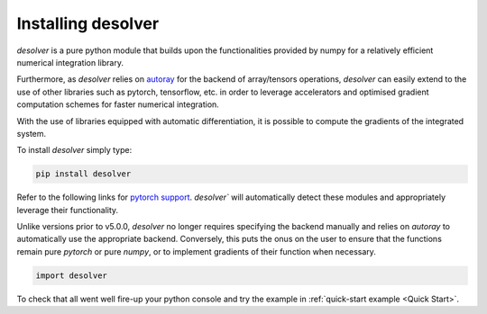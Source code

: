 .. installation

Installing desolver
===================

`desolver` is a pure python module that builds upon the functionalities provided by numpy for a relatively efficient numerical integration library.

Furthermore, as `desolver` relies on `autoray <https://github.com/jcmgray/autoray>`_ for the backend of array/tensors operations, `desolver` can easily extend to the use of other libraries such as pytorch, tensorflow, etc. in order to leverage accelerators and optimised gradient computation schemes for faster numerical integration.

With the use of libraries equipped with automatic differentiation, it is possible to compute the gradients of the integrated system.

To install `desolver` simply type:

.. code-block:: bash

   pip install desolver
   
Refer to the following links for `pytorch support <https://pytorch.org/get-started/>`_. `desolver`` will automatically detect these modules and appropriately leverage their functionality.

Unlike versions prior to v5.0.0, `desolver` no longer requires specifying the backend manually and relies on `autoray` to automatically use the appropriate backend. Conversely, this puts the onus on the user to ensure that the functions remain pure `pytorch` or pure `numpy`, or to implement gradients of their function when necessary.

.. code-block:: python
   
   import desolver

To check that all went well fire-up your python console and try the example in :ref:`quick-start example <Quick Start>`.